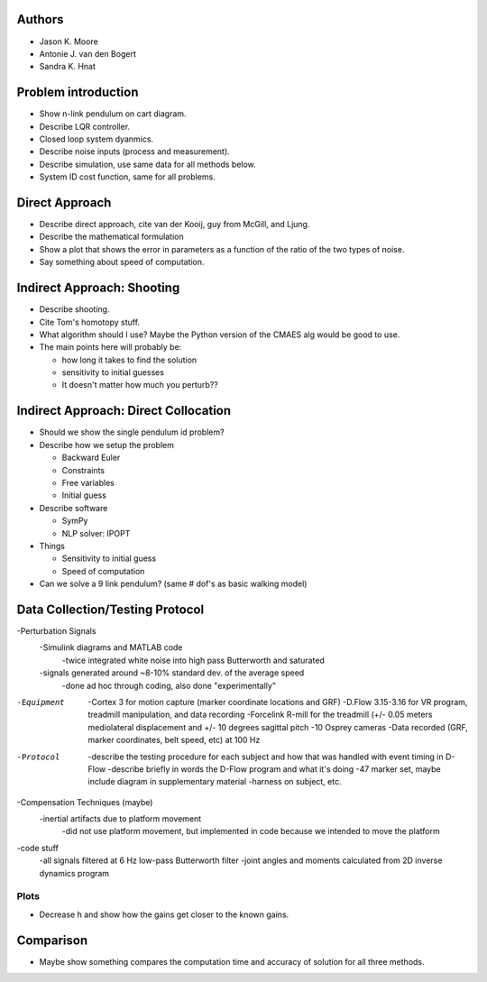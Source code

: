 Authors
=======

- Jason K. Moore
- Antonie J. van den Bogert
- Sandra K. Hnat

Problem introduction
====================

- Show n-link pendulum on cart diagram.
- Describe LQR controller.
- Closed loop system dyanmics.
- Describe noise inputs (process and measurement).
- Describe simulation, use same data for all methods below.
- System ID cost function, same for all problems.

Direct Approach
===============

- Describe direct approach, cite van der Kooij, guy from McGill, and Ljung.
- Describe the mathematical formulation
- Show a plot that shows the error in parameters as a function of the ratio of
  the two types of noise.
- Say something about speed of computation.

Indirect Approach: Shooting
===========================

- Describe shooting.
- Cite Tom's homotopy stuff.
- What algorithm should I use? Maybe the Python version of the CMAES alg would
  be good to use.
- The main points here will probably be:

  - how long it takes to find the solution
  - sensitivity to initial guesses
  - It doesn't matter how much you perturb??

Indirect Approach: Direct Collocation
=====================================

- Should we show the single pendulum id problem?
- Describe how we setup the problem

  - Backward Euler
  - Constraints
  - Free variables
  - Initial guess

- Describe software

  - SymPy
  - NLP solver: IPOPT

- Things

  - Sensitivity to initial guess
  - Speed of computation

- Can we solve a 9 link pendulum? (same # dof's as basic walking model)

Data Collection/Testing Protocol
=====================================

-Perturbation Signals
	-Simulink diagrams and MATLAB code
		-twice integrated white noise into high pass Butterworth and saturated
	-signals generated around ~8-10% standard dev. of the average speed
		-done ad hoc through coding, also done "experimentally"
		
-Equipment
	-Cortex 3 for motion capture (marker coordinate locations and GRF)
	-D.Flow 3.15-3.16 for VR program, treadmill manipulation, and data recording
	-Forcelink R-mill for the treadmill (+/- 0.05 meters mediolateral displacement 
	and +/- 10 degrees sagittal pitch
	-10 Osprey cameras 
	-Data recorded (GRF, marker coordinates, belt speed, etc) at 100 Hz
	
-Protocol
	-describe the testing procedure for each subject and how that was handled
	with event timing in D-Flow 
	-describe briefly in words the D-Flow program and what it's doing
	-47 marker set, maybe include diagram in supplementary material
	-harness on subject, etc.
	
-Compensation Techniques (maybe)
	-inertial artifacts due to platform movement
		-did not use platform movement, but implemented in code because we intended to move
		the platform 
		
-code stuff
	-all signals filtered at 6 Hz low-pass Butterworth filter
	-joint angles and moments calculated from 2D inverse dynamics program 

Plots
-----

- Decrease h and show how the gains get closer to the known gains.

Comparison
==========

- Maybe show something compares the computation time and accuracy of solution
  for all three methods.
